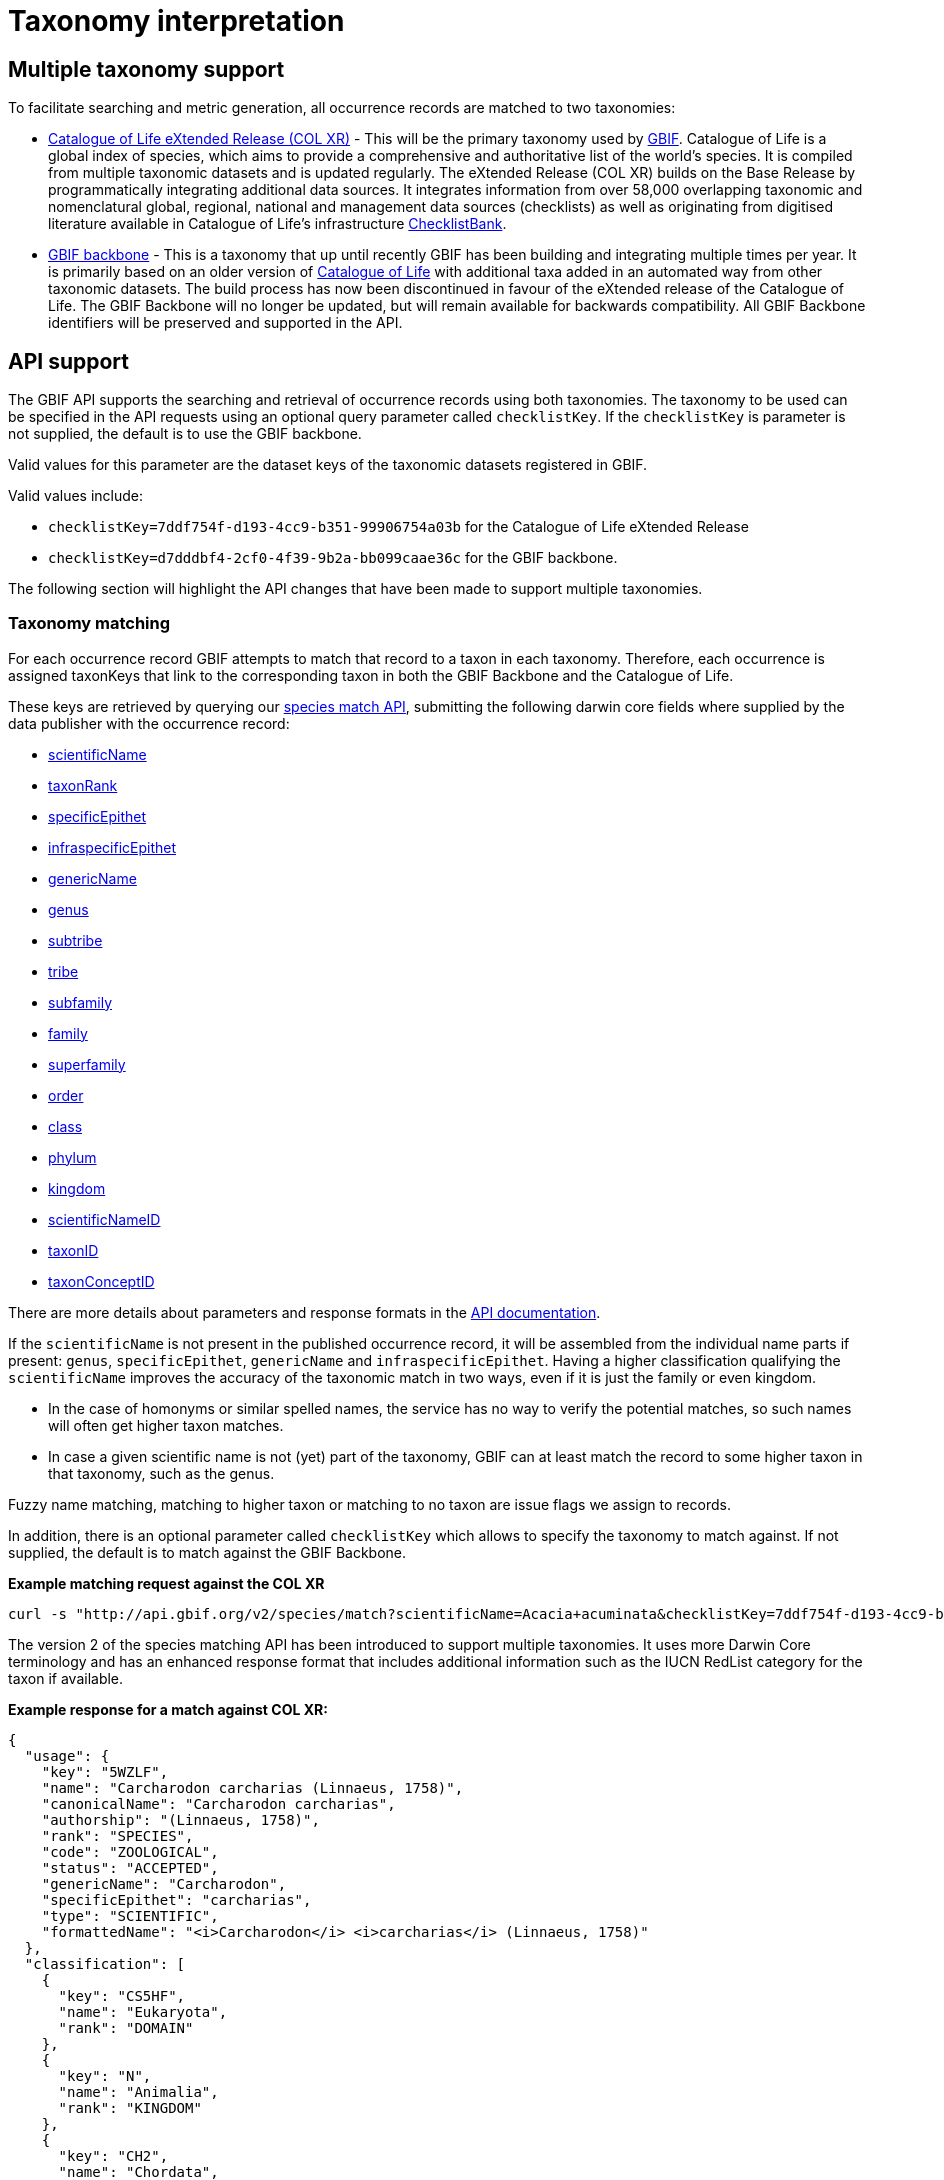 = Taxonomy interpretation

== Multiple taxonomy support

To facilitate searching and metric generation, all occurrence records are matched to two taxonomies:

* https://www.gbif.org/dataset/7ddf754f-d193-4cc9-b351-99906754a03b[Catalogue of Life eXtended Release (COL XR)] - This will be the primary taxonomy used by https://www.gbif.org/portal[GBIF]. Catalogue of Life is a global index of species, which aims to provide a comprehensive and authoritative list of the world's species. It is compiled from multiple taxonomic datasets and is updated regularly. The eXtended Release (COL XR) builds on the Base Release  by programmatically integrating additional data sources. It integrates information from over 58,000 overlapping taxonomic and nomenclatural global, regional, national and management data sources (checklists) as well as originating from digitised literature available in Catalogue of Life's infrastructure https://www.checklistbank.org[ChecklistBank].

* https://www.gbif.org/dataset/d7dddbf4-2cf0-4f39-9b2a-bb099caae36c[GBIF backbone] - This is a taxonomy that up until recently GBIF has been building and integrating multiple times per year. It is primarily based on an older version of http://www.catalogueoflife.org/[Catalogue of Life] with additional taxa added in an automated way from other taxonomic datasets. The build process has now been discontinued in favour of the eXtended release of the Catalogue of Life. The GBIF Backbone will no longer be updated, but will remain available for backwards compatibility. All GBIF Backbone identifiers will be preserved and supported in the API.

== API support

The GBIF API supports the searching and retrieval of occurrence records using both taxonomies.
The taxonomy to be used can be specified in the API requests using an optional query parameter called `checklistKey`. If the `checklistKey` is parameter is not supplied, the default is to use the GBIF backbone.

Valid values for this parameter are the dataset keys of the taxonomic datasets registered in GBIF.

Valid values include:

* `checklistKey=7ddf754f-d193-4cc9-b351-99906754a03b` for the Catalogue of Life eXtended Release
* `checklistKey=d7dddbf4-2cf0-4f39-9b2a-bb099caae36c` for the GBIF backbone.


The following section will highlight the API changes that have been made to support multiple taxonomies.


=== Taxonomy matching

For each occurrence record GBIF attempts to match that record to a taxon in each taxonomy.
Therefore, each occurrence is assigned taxonKeys that link to the corresponding taxon in both the GBIF Backbone and the Catalogue of Life.

These keys are retrieved by querying our https://techdocs.gbif.org/en/openapi/v1/species#/Searching%20names/matchNames[species match API], submitting the following darwin core fields where supplied by the data publisher with the occurrence record:

* https://dwc.tdwg.org/list/#dwc_scientificName[scientificName]
* https://dwc.tdwg.org/list/#dwc_taxonRank[taxonRank]
* https://dwc.tdwg.org/list/#dwc_specificEpithet[specificEpithet]
* https://dwc.tdwg.org/list/#dwc_infraspecificEpithet[infraspecificEpithet]
* https://dwc.tdwg.org/list/#dwc_genericName[genericName]
* https://dwc.tdwg.org/list/#dwc_genus[genus]
* https://dwc.tdwg.org/list/#dwc_subtribe[subtribe]
* https://dwc.tdwg.org/list/#dwc_tribe[tribe]
* https://dwc.tdwg.org/list/#dwc_subfamily[subfamily]
* https://dwc.tdwg.org/list/#dwc_family[family]
* https://dwc.tdwg.org/list/#dwc_superfamily[superfamily]
* https://dwc.tdwg.org/list/#dwc_order[order]
* https://dwc.tdwg.org/list/#dwc_class[class]
* https://dwc.tdwg.org/list/#dwc_phylum[phylum]
* https://dwc.tdwg.org/list/#dwc_kingdom[kingdom]
* https://dwc.tdwg.org/list/#scientificNameID[scientificNameID]
* https://dwc.tdwg.org/list/#taxonID[taxonID]
* https://dwc.tdwg.org/list/#taxonConceptID[taxonConceptID]

There are more details about parameters and response formats in the https://techdocs.gbif.org/en/openapi/v1/species#/Searching%20names/matchNames[API documentation].

If the `scientificName` is not present in the published occurrence record, it will be assembled from the individual name parts if present: `genus`, `specificEpithet`, `genericName` and `infraspecificEpithet`. Having a higher classification qualifying the `scientificName` improves the accuracy of the taxonomic match in two ways, even if it is just the family or even kingdom.

* In the case of homonyms or similar spelled names, the service has no way to verify the potential matches, so such names will often get higher taxon matches.

* In case a given scientific name is not (yet) part of the taxonomy, GBIF can at least match the record to some higher taxon in that taxonomy, such as the genus.

Fuzzy name matching, matching to higher taxon or matching to no taxon are issue flags we assign to records.

In addition, there is an optional parameter called `checklistKey` which allows to specify the taxonomy to match against. If not supplied, the default is to match against the GBIF Backbone.

*Example matching request against the COL XR*
```bash
curl -s "http://api.gbif.org/v2/species/match?scientificName=Acacia+acuminata&checklistKey=7ddf754f-d193-4cc9-b351-99906754a03b"
```

The version 2 of the species matching API has been introduced to support multiple taxonomies. It uses more Darwin Core terminology and has an enhanced response format that includes additional information such as the IUCN RedList category for the taxon if available.

*Example response for a match against COL XR:*
[source,json]
----
{
  "usage": {
    "key": "5WZLF",
    "name": "Carcharodon carcharias (Linnaeus, 1758)",
    "canonicalName": "Carcharodon carcharias",
    "authorship": "(Linnaeus, 1758)",
    "rank": "SPECIES",
    "code": "ZOOLOGICAL",
    "status": "ACCEPTED",
    "genericName": "Carcharodon",
    "specificEpithet": "carcharias",
    "type": "SCIENTIFIC",
    "formattedName": "<i>Carcharodon</i> <i>carcharias</i> (Linnaeus, 1758)"
  },
  "classification": [
    {
      "key": "CS5HF",
      "name": "Eukaryota",
      "rank": "DOMAIN"
    },
    {
      "key": "N",
      "name": "Animalia",
      "rank": "KINGDOM"
    },
    {
      "key": "CH2",
      "name": "Chordata",
      "rank": "PHYLUM"
    },
    {
      "key": "8V4V3",
      "name": "Vertebrata",
      "rank": "SUBPHYLUM"
    },
    {
      "key": "8V4V5",
      "name": "Gnathostomata",
      "rank": "INFRAPHYLUM"
    },
    {
      "key": "8X6G5",
      "name": "Chondrichthyes",
      "rank": "PARVPHYLUM"
    },
    {
      "key": "LB",
      "name": "Elasmobranchii",
      "rank": "CLASS"
    },
    {
      "key": "3F5",
      "name": "Lamniformes",
      "rank": "ORDER"
    },
    {
      "key": "CB2M7",
      "name": "Lamnidae",
      "rank": "FAMILY"
    },
    {
      "key": "C973Q",
      "name": "Carcharodon",
      "rank": "GENUS"
    },
    {
      "key": "5WZLF",
      "name": "Carcharodon carcharias",
      "rank": "SPECIES"
    }
  ],
  "diagnostics": {
    "matchType": "EXACT",
    "confidence": 99,
    "timeTaken": 22,
    "timings": {
      "nameNRank": 0,
      "sciNameMatch": 22,
      "nameParse": 1,
      "luceneMatch": 21
    }
  },
  "additionalStatus": [
    {
      "clbDatasetKey": "53131",
      "datasetAlias": "IUCN",
      "datasetKey": "19491596-35ae-4a91-9a98-85cf505f1bd3",
      "status": "VULNERABLE",
      "statusCode": "VU",
      "sourceId": "3855"
    }
  ],
  "synonym": false,
  "left": 1049700,
  "right": 1049701
}
----

=== Occurrence search API

The occurrence search API has been extended to support searching using either taxonomy.
This is done by adding the optional `checklistKey` parameter to the occurrence search endpoint.

Example:
```bash
curl -s "http://api.gbif.org/v1/occurrence/search?scientificName=Acacia+acuminata&checklistKey=7ddf754f-d193-4cc9-b351-99906754a03b"
```

==== Response format

The REST Occurrence API response has been extended to include the taxonomic information from multiple taxonomies. The `classifications` array contains the taxonomic information from all taxonomies that were matched to the occurrence record. _Note: the example response has been shortened for brevity._

[source,json]
----
{
      "key": 5104646682,
      "datasetKey": "50c9509d-22c7-4a22-a47d-8c48425ef4a7",
      "basisOfRecord": "HUMAN_OBSERVATION",
      "occurrenceStatus": "PRESENT",
      "classifications": {
        "7ddf754f-d193-4cc9-b351-99906754a03b": {
          "usage": {
            "key": "BSJCX",
            "name": "Acacia acuminata Benth.",
            "rank": "SPECIES",
            "code": "BOTANICAL",
            "authorship": "Benth.",
            "genericName": "Acacia",
            "specificEpithet": "acuminata",
            "formattedName": "<i>Acacia</i> <i>acuminata</i> Benth."
          },
          "acceptedUsage": {
            "key": "BSJCX",
            "name": "Acacia acuminata Benth.",
            "rank": "SPECIES",
            "code": "BOTANICAL",
            "authorship": "Benth.",
            "genericName": "Acacia",
            "specificEpithet": "acuminata",
            "formattedName": "<i>Acacia</i> <i>acuminata</i> Benth."
          },
          "taxonomicStatus": "ACCEPTED",
          "classification": [
            {
              "key": "CS5HF",
              "name": "Eukaryota",
              "rank": "DOMAIN"
            },
            {
              "key": "P",
              "name": "Plantae",
              "rank": "KINGDOM"
            },
            {
              "key": "CMQ8S",
              "name": "Pteridobiotina",
              "rank": "SUBKINGDOM"
            },
            {
              "key": "TP",
              "name": "Tracheophyta",
              "rank": "PHYLUM"
            },
            {
              "key": "MG",
              "name": "Magnoliopsida",
              "rank": "CLASS"
            },
            {
              "key": "383",
              "name": "Fabales",
              "rank": "ORDER"
            },
            {
              "key": "623QT",
              "name": "Fabaceae",
              "rank": "FAMILY"
            },
            {
              "key": "C8VYK",
              "name": "Acacia",
              "rank": "GENUS"
            },
            {
              "key": "BYZSL",
              "name": "Juliflorae",
              "rank": "SECTION_BOTANY"
            },
            {
              "key": "BSJCX",
              "name": "Acacia acuminata",
              "rank": "SPECIES"
            }
          ],
          "iucnRedListCategoryCode": "LC",
          "issues": [
            "TAXON_ID_NOT_FOUND"
          ]
        },
        "d7dddbf4-2cf0-4f39-9b2a-bb099caae36c": {
          "usage": {
            "key": "2979180",
            "name": "Acacia acuminata Benth.",
            "rank": "SPECIES",
            "authorship": "Benth.",
            "genericName": "Acacia",
            "specificEpithet": "acuminata",
            "formattedName": "<i>Acacia</i> <i>acuminata</i> Benth."
          },
          "acceptedUsage": {
            "key": "2979180",
            "name": "Acacia acuminata Benth.",
            "rank": "SPECIES",
            "authorship": "Benth.",
            "genericName": "Acacia",
            "specificEpithet": "acuminata",
            "formattedName": "<i>Acacia</i> <i>acuminata</i> Benth."
          },
          "taxonomicStatus": "ACCEPTED",
          "classification": [
            {
              "key": "6",
              "name": "Plantae",
              "rank": "KINGDOM"
            },
            {
              "key": "7707728",
              "name": "Tracheophyta",
              "rank": "PHYLUM"
            },
            {
              "key": "220",
              "name": "Magnoliopsida",
              "rank": "CLASS"
            },
            {
              "key": "1370",
              "name": "Fabales",
              "rank": "ORDER"
            },
            {
              "key": "5386",
              "name": "Fabaceae",
              "rank": "FAMILY"
            },
            {
              "key": "2978223",
              "name": "Acacia",
              "rank": "GENUS"
            },
            {
              "key": "2979180",
              "name": "Acacia acuminata",
              "rank": "SPECIES"
            }
          ],
          "iucnRedListCategoryCode": "LC",
          "issues": [
            "TAXON_ID_NOT_FOUND"
          ]
        }
      }
    }
----


=== Occurrence download API

The occurrence download API has been extended to support downloading occurrence records using either taxonomy.


==== Occurrence download predicates

The predicate search API includes the `checklistKey` parameter to specify the taxonomy to be used for filtering occurrence records.

Example:

[source,json]
----
{
  "creator": "userName",
  "sendNotification": false,
  "format": "SIMPLE_CSV",
  "predicate": {
      "type": "equals",
      "key": "TAXON_KEY",
      "value": "5WZLF",
      "checklistKey": "7ddf754f-d193-4cc9-b351-99906754a03b"
  }
}
----


==== Occurrence download content

Users can specify the taxonomy to be included in occurrence downloads by adding the `checklistKey` parameter to the download request. By default, the GBIF Backbone will be used if no `checklistKey` is supplied.

[source,json]
----
{
  "creator": "userName",
  "notificationAddresses": [
    "userEmail@example.org"
  ],
  "sendNotification": true,
  "format": "SIMPLE_CSV",
  "predicate": {
    "type": "and",
    "predicates": [
      {
        "type": "equals",
        "key": "BASIS_OF_RECORD",
        "value": "PRESERVED_SPECIMEN"
      },
      {
        "type": "in",
        "key": "COUNTRY",
        "values": [ "VC", "GD" ]
      }
    ]
  },
  "checklistKey": "7ddf754f-d193-4cc9-b351-99906754a03b"
}
----

For more information on the download API, see the https://techdocs.gbif.org/en/openapi/v1/occurrence#/Occurrence-downloads/requestDownload[API documentation].


== Taxonomic indexes

With every update of a taxonomy, *versioned docker containers* are created to support the species matching https://techdocs.gbif.org/en/openapi/v1/species#/Searching%20names/matchNames[API]. These containers are made available through the GBIF docker registry and can be used locally without depending on online services.

The docker container indexes are built from ChecklistBank, which provides the organized taxonomic data, names, and hierarchy.

In addition, *stable unique identifiers* for taxa from other taxonomic datasets such as https://www.checklistbank.org/dataset/2041/about[Dyntaxa], https://www.checklistbank.org/dataset/2006/about[IPNI], https://www.checklistbank.org/dataset/2144/about[ITIS], https://www.checklistbank.org/dataset/7888/about[UK Species Inventory] and https://www.checklistbank.org/dataset/2011/about[WoRMs] are retrieved from ChecklistBank and linked to taxa in the checklist (e.g. COL XR or GBIF Backbone).

This enables matching using `scientificNameID`, `taxonID` or `taxonConceptID` fields if these identifiers are used by data publishers.

*The IUCN RedList category* is also linked to taxa in the index. The IUCN RedList information is pulled from ChecklistBank when the docker containers are built and linked to the checklist  (e.g. COL XR or GBIF Backbone).


=== Docker containers

All available matching containers from the GBIF docker registry are listed here https://docker.gbif.org/v2/matching-ws/tags/list[here]

The image tags are made up of several pieces of information:

`{taxonomy}-{architecture}-{checklistbank-datasetKey}-{date}-{time}`

Hence, the image `xcol-arm64-308651-20250516-145444` exposes the COL eXtended Release with datasetKey=308651 and was build on the 16th of May 2025.

You can also pull and run the latest COL XR like this:

```bash
docker run -d -p 8080:8080 --name colxr docker.gbif.org/matching-ws:xcol-amd64-latest

# use arm64 image instead of amd64 on a mac with apple silicon
docker run -d -p 8080:8080 --name colxr docker.gbif.org/matching-ws:xcol-arm64-latest
```


Once running, metadata about the indexed data can be retrieved:

```bash
curl -s "http://localhost:8080/v2/species/match/metadata"
```

Example query URL using local docker container:
```bash
curl -s "http://localhost:8080/v2/species/match?scientificName=Oenanthe&scientificNameAuthorship=L.&taxonRank=genus&kingdom=Plantae&verbose=true"
```

